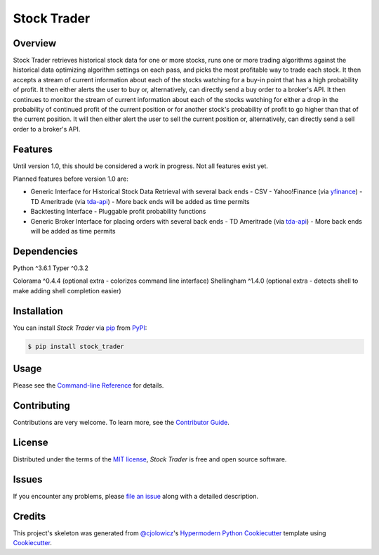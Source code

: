 Stock Trader
============

|PyPI| |Python Version| |License|

|Read the Docs| |Tests| |Codecov|

|pre-commit| |Black| |Issues|

.. |PyPI| image:: https://img.shields.io/pypi/v/stock_trader.svg
   :target: https://pypi.org/project/stock_trader/
   :alt: PyPI
.. |Python Version| image:: https://img.shields.io/pypi/pyversions/stock_trader
   :target: https://pypi.org/project/stock_trader
   :alt: Python Version
.. |License| image:: https://img.shields.io/pypi/l/stock-trader
   :target: https://opensource.org/licenses/MIT
   :alt: License
.. |Read the Docs| image:: https://img.shields.io/readthedocs/stock_trader/latest.svg?label=Read%20the%20Docs
   :target: https://stock_trader.readthedocs.io/
   :alt: Read the documentation at https://stock_trader.readthedocs.io/
.. |Tests| image:: https://github.com/ciresnave/stock_trader/workflows/Tests/badge.svg
   :target: https://github.com/ciresnave/stock_trader/actions?workflow=Tests
   :alt: Tests
.. |Codecov| image:: https://codecov.io/gh/ciresnave/stock_trader/branch/main/graph/badge.svg
   :target: https://codecov.io/gh/ciresnave/stock_trader
   :alt: Codecov
.. |pre-commit| image:: https://img.shields.io/badge/pre--commit-enabled-brightgreen?logo=pre-commit&logoColor=white
   :target: https://github.com/pre-commit/pre-commit
   :alt: pre-commit
.. |Black| image:: https://img.shields.io/badge/code%20style-black-000000.svg
   :target: https://github.com/psf/black
   :alt: Black
.. |Issues| image:: https://img.shields.io/github/issues/CireSnave/stock_trader?style=plastic
   :target: https://github.com/ciresnave/stock_trader/issues
   :alt: GitHub issues

Overview
--------

Stock Trader retrieves historical stock data for one or more stocks, runs one or more trading
algorithms against the historical data optimizing algorithm settings on each pass, and picks
the most profitable way to trade each stock.  It then accepts a stream of current information
about each of the stocks watching for a buy-in point that has a high probability of profit.  
It then either alerts the user to buy or, alternatively, can directly send a buy order to a
broker's API.  It then continues to monitor the stream of current information about each of
the stocks watching for either a drop in the probability of continued profit of the current
position or for another stock's probability of profit to go higher than that of the current
position.  It will then either alert the user to sell the current position or, alternatively,
can directly send a sell order to a broker's API.


Features
--------

Until version 1.0, this should be considered a work in progress.  Not all features exist yet.

Planned features before version 1.0 are:

- Generic Interface for Historical Stock Data Retrieval with several back ends
  - CSV
  - Yahoo!Finance (via yfinance_)
  - TD Ameritrade (via tda-api_)
  - More back ends will be added as time permits
- Backtesting Interface
  - Pluggable profit probability functions
- Generic Broker Interface for placing orders with several back ends
  - TD Ameritrade (via tda-api_)
  - More back ends will be added as time permits


Dependencies
------------

Python ^3.6.1
Typer ^0.3.2

Colorama ^0.4.4 (optional extra - colorizes command line interface)
Shellingham ^1.4.0 (optional extra - detects shell to make adding shell completion easier)


Installation
------------

You can install *Stock Trader* via pip_ from PyPI_:

.. code:: console

   $ pip install stock_trader


Usage
-----

Please see the `Command-line Reference`_ for details.


Contributing
------------

Contributions are very welcome.
To learn more, see the `Contributor Guide`_.


License
-------

Distributed under the terms of the `MIT license`_,
*Stock Trader* is free and open source software.


Issues
------

If you encounter any problems,
please `file an issue`_ along with a detailed description.


Credits
-------

This project's skeleton was generated from `@cjolowicz`_'s `Hypermodern Python Cookiecutter`_ template using `Cookiecutter`_.

.. _@cjolowicz: https://github.com/cjolowicz
.. _Cookiecutter: https://github.com/audreyr/cookiecutter
.. _MIT license: https://opensource.org/licenses/MIT
.. _PyPI: https://pypi.org/
.. _Hypermodern Python Cookiecutter: https://github.com/cjolowicz/cookiecutter-hypermodern-python
.. _file an issue: https://github.com/ciresnave/stock_trader/issues
.. _pip: https://pip.pypa.io/
.. github-only
.. _Contributor Guide: CONTRIBUTING.rst
.. _Command-line Reference: https://stock_trader.readthedocs.io/en/latest/usage.html
.. _yfinance: https://aroussi.com/post/python-yahoo-finance
.. _tda-api: https://tda-api.readthedocs.io/en/latest/
